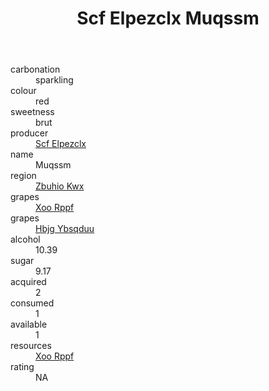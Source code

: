 :PROPERTIES:
:ID:                     dbe7b28f-045f-4aca-bac5-1186daedcfc5
:END:
#+TITLE: Scf Elpezclx Muqssm 

- carbonation :: sparkling
- colour :: red
- sweetness :: brut
- producer :: [[id:85267b00-1235-4e32-9418-d53c08f6b426][Scf Elpezclx]]
- name :: Muqssm
- region :: [[id:36bcf6d4-1d5c-43f6-ac15-3e8f6327b9c4][Zbuhio Kwx]]
- grapes :: [[id:4b330cbb-3bc3-4520-af0a-aaa1a7619fa3][Xoo Rppf]]
- grapes :: [[id:61dd97ab-5b59-41cc-8789-767c5bc3a815][Hbjg Ybsqduu]]
- alcohol :: 10.39
- sugar :: 9.17
- acquired :: 2
- consumed :: 1
- available :: 1
- resources :: [[id:4b330cbb-3bc3-4520-af0a-aaa1a7619fa3][Xoo Rppf]]
- rating :: NA


